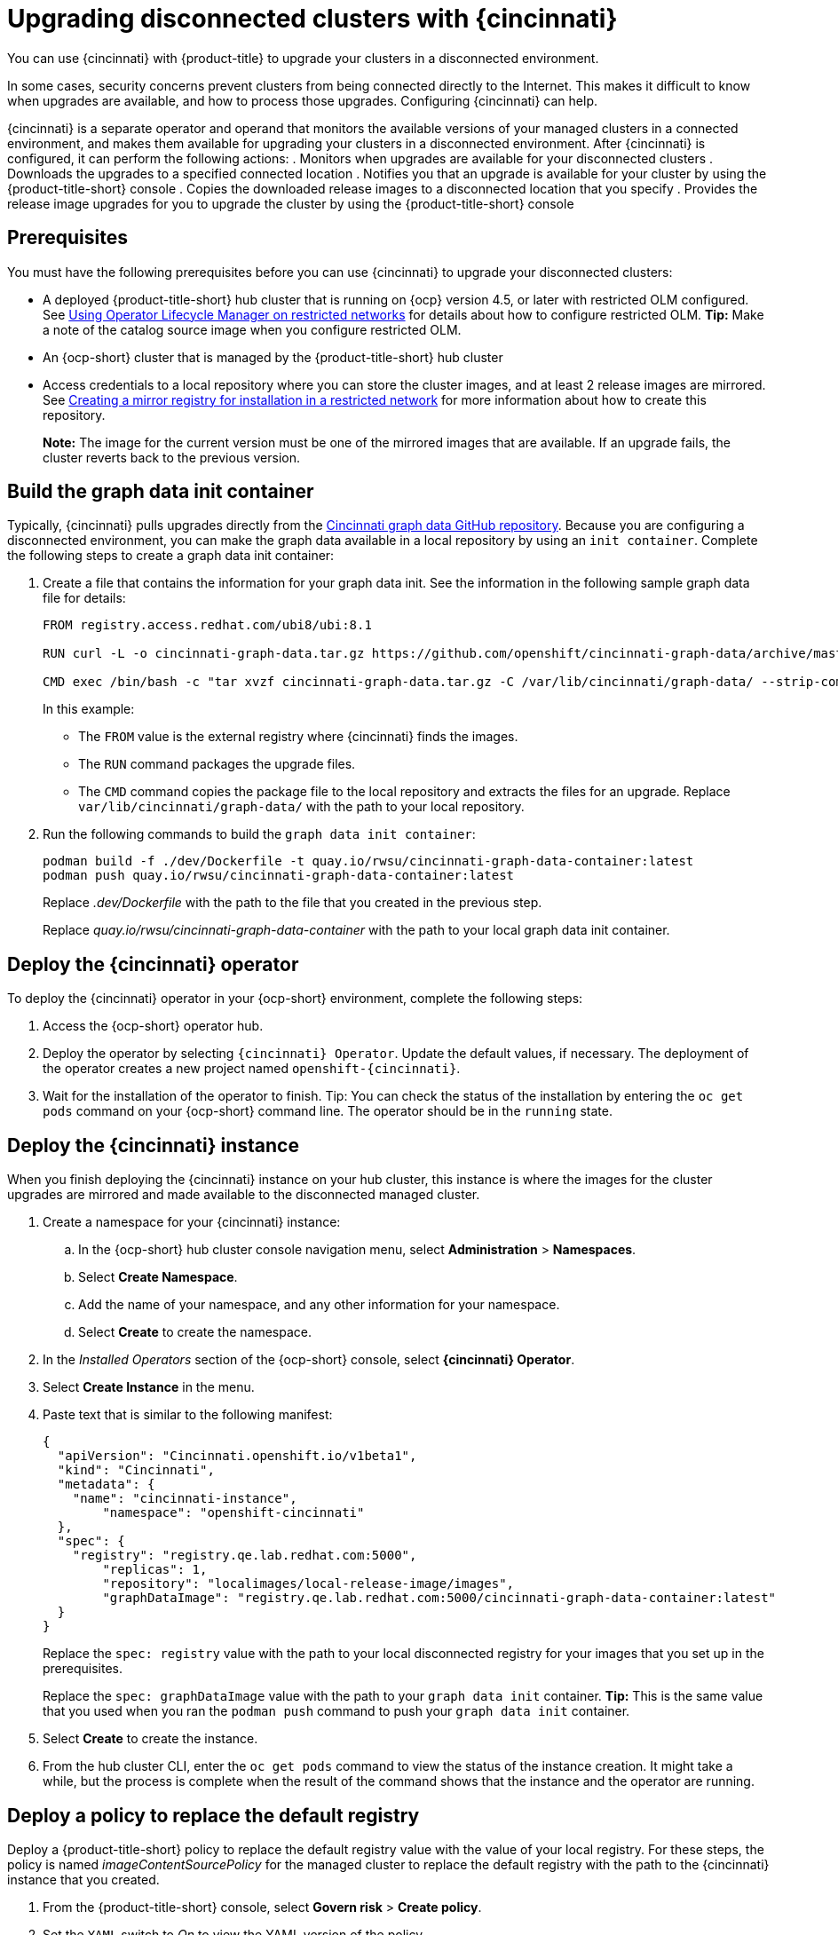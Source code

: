 [#upgrading-disconnected-clusters-with-cincinnati]
= Upgrading disconnected clusters with {cincinnati}

You can use {cincinnati} with {product-title} to upgrade your clusters in a disconnected environment.

In some cases, security concerns prevent clusters from being connected directly to the Internet. This makes it difficult to know when upgrades are available, and how to process those upgrades. Configuring {cincinnati} can help. 

{cincinnati} is a separate operator and operand that monitors the available versions of your managed clusters in a connected environment, and makes them available for upgrading your clusters in a disconnected environment. After {cincinnati} is configured, it can perform the following actions:
. Monitors when upgrades are available for your disconnected clusters
. Downloads the upgrades to a specified connected location
. Notifies you that an upgrade is available for your cluster by using the {product-title-short} console
. Copies the downloaded release images to a disconnected location that you specify
. Provides the release image upgrades for you to upgrade the cluster by using the {product-title-short} console 

[#cincinnati-prerequisites]
== Prerequisites

You must have the following prerequisites before you can use {cincinnati} to upgrade your disconnected clusters:

* A deployed {product-title-short} hub cluster that is running on {ocp} version 4.5, or later with restricted OLM configured. See https://docs.openshift.com/container-platform/4.5/operators/olm-restricted-networks.html[Using Operator Lifecycle Manager on restricted networks] for details about how to configure restricted OLM. *Tip:* Make a note of the catalog source image when you configure restricted OLM.
* An {ocp-short} cluster that is managed by the {product-title-short} hub cluster
* Access credentials to a local repository where you can store the cluster images, and at least 2 release images are mirrored. See https://docs.openshift.com/container-platform/4.5/installing/install_config/installing-restricted-networks-preparations.html[Creating a mirror registry for installation in a restricted network] for more information about how to create this repository.
+
*Note:* The image for the current version must be one of the mirrored images that are available. If an upgrade fails, the cluster reverts back to the previous version.

[#build-the-graph-data-init-container]
== Build the graph data init container

Typically, {cincinnati} pulls upgrades directly from the https://github.com/openshift/cincinnati-graph-data[Cincinnati graph data GitHub repository]. Because you are configuring a disconnected environment, you can make the graph data available in a local repository by using an `init container`. Complete the following steps to create a graph data init container:

. Create a file that contains the information for your graph data init. See the information in the following sample graph data file for details:
+
----
FROM registry.access.redhat.com/ubi8/ubi:8.1

RUN curl -L -o cincinnati-graph-data.tar.gz https://github.com/openshift/cincinnati-graph-data/archive/master.tar.gz

CMD exec /bin/bash -c "tar xvzf cincinnati-graph-data.tar.gz -C /var/lib/cincinnati/graph-data/ --strip-components=1"  
----
+
In this example:
+
* The `FROM` value is the external registry where {cincinnati} finds the images.

* The `RUN` command packages the upgrade files. 

* The `CMD` command copies the package file to the local repository and extracts the files for an upgrade. Replace `var/lib/cincinnati/graph-data/` with the path to your local repository. 

. Run the following commands to build the `graph data init container`:
+
----
podman build -f ./dev/Dockerfile -t quay.io/rwsu/cincinnati-graph-data-container:latest
podman push quay.io/rwsu/cincinnati-graph-data-container:latest
----
+
Replace _.dev/Dockerfile_ with the path to the file that you created in the previous step.
+
Replace _quay.io/rwsu/cincinnati-graph-data-container_ with the path to your local graph data init container.

[#deploy-the-cincinnati-operator]
== Deploy the {cincinnati} operator

To deploy the {cincinnati} operator in your {ocp-short} environment, complete the following steps:

. Access the {ocp-short} operator hub. 
. Deploy the operator by selecting `{cincinnati} Operator`. Update the default values, if necessary. The deployment of the operator creates a new project named `openshift-{cincinnati}`.
. Wait for the installation of the operator to finish. Tip: You can check the status of the installation by entering the `oc get pods` command on your {ocp-short} command line. The operator should be in the `running` state.

[#deploy-the-cincinnati-instance]
== Deploy the {cincinnati} instance

When you finish deploying the {cincinnati} instance on your hub cluster, this instance is where the images for the cluster upgrades are mirrored and made available to the disconnected managed cluster.

. Create a namespace for your {cincinnati} instance:
.. In the {ocp-short} hub cluster console navigation menu, select *Administration* > *Namespaces*.
.. Select *Create Namespace*.
.. Add the name of your namespace, and any other information for your namespace.
.. Select *Create* to create the namespace.
. In the _Installed Operators_ section of the {ocp-short} console, select *{cincinnati} Operator*.
. Select *Create Instance* in the menu.
. Paste text that is similar to the following manifest:
+
----
{
  "apiVersion": "Cincinnati.openshift.io/v1beta1",
  "kind": "Cincinnati",
  "metadata": {
    "name": "cincinnati-instance",
	"namespace": "openshift-cincinnati"
  },
  "spec": {
    "registry": "registry.qe.lab.redhat.com:5000",
	"replicas": 1,
	"repository": "localimages/local-release-image/images",
	"graphDataImage": "registry.qe.lab.redhat.com:5000/cincinnati-graph-data-container:latest"
  }
}
----
+
Replace the `spec: registry` value with the path to your local disconnected registry for your images that you set up in the prerequisites.
+
Replace the `spec: graphDataImage` value with the path to your `graph data init` container. *Tip:* This is the same value that you used when you ran the `podman push` command to push your `graph data init` container.
. Select *Create* to create the instance. 
. From the hub cluster CLI, enter the `oc get pods` command to view the status of the instance creation. It might take a while, but the process is complete when the result of the command shows that the instance and the operator are running.

[#deploy-a-policy-to-replace-the-default-registry]
== Deploy a policy to replace the default registry

Deploy a {product-title-short} policy to replace the default registry value with the value of your local registry. For these steps, the policy is named _imageContentSourcePolicy_ for the managed cluster to replace the default registry with the path to the {cincinnati} instance that you created.

. From the {product-title-short} console, select *Govern risk* > *Create policy*.
. Set the `YAML` switch to _On_ to view the YAML version of the policy.
. Find the _Setup_ section and locate the _Custom policy template_.
. Find the `imageContentSourcePolicy.yaml` file on the {product-title-short} hub cluster. This file was created when the restricted OLM was configured.
. Copy the contents of the `imageContentSourcePolicy.yaml` into the _Custom Resource_ section of the _Custom policy template_.
.. Replace *Unique name* with a name for your policy.
.. Replace *Managed clusters* with the name of the managed cluster that you are updating in the _Cluster binding_ field. *Tip:* You can find this name by viewing the _Cluster details_ page in the {product-title-short} console. 
.. Change the `items: spec: upstream:` value to the path to your local {cincinnati} instance. This value points to where your disconnected images are stored.
+
See link:../security/create_policy.adoc#managing-security-policies[Managing security policies] for information about creating a policy. 
. Select the box for *Enforce if supported*.
. Select *Create* to create the policy. 

[#deploy-a-policy-to-deploy-a-disconnected-catalog-source]
== Deploy a policy to deploy a disconnected catalog source

Push the _Catalogsource_ policy to the managed cluster to change the default location from a connected location to your disconnected local registry. 

. In the {product-title-short} console, select *Automate infrastructure* > *Clusters*.
. Find the managed cluster to receive the policy in the list of clusters.
. Note the value of the `name` label for the managed cluster. The label format is `name=managed-cluster-name`. This value is used when pushing the policy.
. In the {product-title-short} console menu, select *Governance and Risk* > *Create a policy*.
. Set the `YAML` switch to _On_ to view the YAML version of the policy.
. Find the _Custom Resource_ section of the custom policy template in the setup section. Add the following content to the _setup_ section of the custom policy template:
+
----
apiVersion: config.openshift.io/vi
kind: OperatorHub
metadata:
 name: cluster
spec:
 disableAllDefaultSources: true
----
+
. Add the following content into the _Custom Resource_ section:
+
----
apiVersion: operators.coreos.com/v1alpha1
kind: CatalogSource
metadata:
  name: my-operator-catalog
  namespace: openshift-marketplace
spec:
  sourceType: grpc
  image: <registry_host_name>:<port>/olm/redhat-operators:v1 
  displayName: My Operator Catalog
  publisher: grpc
----
+
Replace the value of _image:__ with the path to your restricted catalog source image.

. In the {product-title-short} console navigation, select *Automate infrastructure* > *Clusters* to check the status of the managed cluster. When the policy is applied, the cluster status is `ready`.

[#deploy-a-policy-to-change-managed-cluster-parameter]
== Deploy a policy to change managed cluster parameter

Push the _ClusterVersion_ policy to the managed cluster to change the default location where it retrieves its upgrades. 

. From the managed cluster, confirm that the _ClusterVersion_ upstream parameter is currently the default public {cincinnati} endpoint by entering the following command:
+
----
oc get clusterversion -o yaml
----
+
The returned content should look similar to the following content:
+
----
apiVersion: v1
items:
- apiVersion: config.openshift.io/v1
  kind: ClusterVersion
[..]
  spec:
    channel: stable-4.4
    clusterID: 46ahere-471a-45c8-9a59-0fac0685dec6
    upstream: https://api.openshift.com/api/upgrades_info/v1/graph
----
+
. Replace the value of _items: spec: upstream_ with the path to the local registry where your upgrade images are stored. 
 
. From the hub cluster, identify the route URL to the {cincinnati} endpoint by entering the following command: `oc get routes`. *Tip:* Note this value for later steps.

. In the hub cluster {product-title-short} console menu, select *Governance and Risk* > *Create a policy*.
. Set the `YAML` switch to _On_ to view the YAML version of the policy.
. Find the _Custom Resource_ section of the custom policy template in the setup section. 
. Add the following content to the _custom policy template in the _setup_ section:
+
----
apiVersion: config.openshift.io/v1
  kind: ClusterVersion
  metadata:
    name: version
  spec:
    channel: stable-4.4
    clusterID: example-cluster-id
    upstream: https://example-cincinnati-policy-engine-uri/api/upgrades_info/v1/graph
----
+
Replace the value of _spec: upstream:_ with the path to your hub cluster {cincinnati} endpoint.
. In the managed cluster CLI, confirm that the upstream parameter in the `ClusterVersion` is updated with the local hub cluster {cincinnati} URL by entering: 
+
----
oc get clusterversion -o yaml
----
+
The results should look similar to the following content:
+
----
apiVersion: v1
items:
- apiVersion: config.openshift.io/v1
  kind: ClusterVersion
[..]
  spec:
    channel: stable-4.4
    clusterID: 46acf6fb-471a-45c8-9a59-0fac0685dec6
    upstream: https://<hub-cincinnati-url>/api/upgrades_info/v1/graph
----

[#viewing-available-upgrades]
== Viewing available upgrades

You can view a list of available upgrades for your managed cluster by completing the following steps:

. Log in to your {product-title-short} console.
. In the navigation menu, select *Automate Infrastructure* > *Clusters*.
. Select a cluster that is in the _Ready_ state.
. From the *Options* menu, select *Upgrade cluster*. 
. Verify that the optional upgrade paths are available. 
+
*Note:* No available upgrade versions are shown if the current version is not mirrored into the local image repository.  

[#upgrading-the-cluster]
== Upgrading the cluster

After configuring the disconnnected registry, {product-title-short} and {cincinnati} use the disconnected registry to determine if updates are available. Note: You must have a minimum of two images available in the registry for you to be notified of an upgrade. 

. In the {product-title-short} console, select *Automate infrastructure* > *Clusters*.

. Find the cluster that you want to determine if there is an available upgrade. 

. If there is an upgrade available, the *Distribution version* column for the cluster indicates that there is an upgrade available. 

. Select the _Options_ menu for the cluster, and select *Upgrade cluster*.

. Select the target version for the upgrade, and select *Upgrade*. 

The managed cluster is updated to the selected version. 